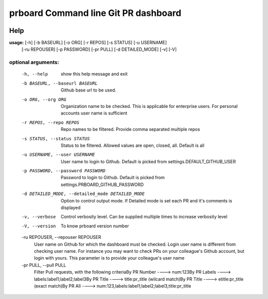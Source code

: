 prboard Command line Git PR dashboard
=====================================

.. image:: https://travis-ci.org/kumarvaradarajulu/prboard.svg?branch=master
    :target: https://travis-ci.org/kumarvaradarajulu/prboard

.. image:: https://landscape.io/github/kumarvaradarajulu/prboard/master/landscape.svg?style=plastic
   :target: https://landscape.io/github/kumarvaradarajulu/prboard/master
   :alt: Code Health

.. image:: https://coveralls.io/repos/github/kumarvaradarajulu/prboard/badge.svg?branch=master
    :target: https://coveralls.io/github/kumarvaradarajulu/prboard?branch=master

Help
----
**usage:**  [-h] [-b BASEURL] [-o ORG] [-r REPOS] [-s STATUS] [-u USERNAME]
        [-ru REPOUSER] [-p PASSWORD] [-pr PULL] [-d DETAILED_MODE] [-v] [-V]

optional arguments:
___________________
  -h, --help            show this help message and exit
  -b BASEURL, --baseurl BASEURL
                        Github base url to be used.
  -o ORG, --org ORG     Organization name to be checked. This is applicable
                        for enterprise users. For personal accounts user name
                        is sufficient
  -r REPOS, --repo REPOS
                        Repo names to be filtered. Provide comma separated
                        multiple repos
  -s STATUS, --status STATUS
                        Status to be filtered. Allowed values are open,
                        closed, all. Default is all
  -u USERNAME, --user USERNAME
                        User name to login to Github. Default is picked from
                        settings.DEFAULT_GITHUB_USER
  -p PASSWORD, --password PASSWORD
                        Password to login to Github. Default is picked from
                        settings.PRBOARD_GITHUB_PASSWORD
  -d DETAILED_MODE, --detailed_mode DETAILED_MODE
                        Option to control output mode. If Detailed mode is set
                        each PR and it's comments is displayed
  -v, --verbose         Control verbosity level. Can be supplied multiple
                        times to increase verbosity level
  -V, --version         To know prboard version number

  -ru REPOUSER, --repouser REPOUSER
                        User name on Github for which the dashboard must be
                        checked. Login user name is different from checking
                        user name. For instance you may want to check PRs on
                        your colleague's Github account, but login with yours.
                        This parameter is to provide your colleague's user
                        name
  -pr PULL, --pull PULL
                        Filter Pull requests, with the following criteriaBy PR
                        Number ----> num:123By PR Labels ---->
                        labels:label1;label2;label3By PR Title ---->
                        title:pr_title (wilcard match)By PR Title ---->
                        etitle:pr_title (exact match)By PR All ---->
                        num:123,labels:label1;label2;label3,title:pr_title